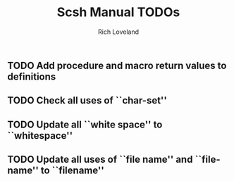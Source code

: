 #+title: Scsh Manual TODOs
#+author: Rich Loveland
#+email: r@rmloveland.com

** TODO Add procedure and macro return values to definitions

** TODO Check all uses of ``char-set''

** TODO Update all ``white space'' to ``whitespace''

** TODO Update all uses of ``file name'' and ``file-name'' to ``filename''
